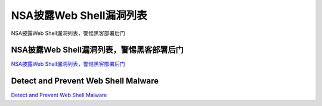 NSA披露Web Shell漏洞列表
===========================

NSA披露Web Shell漏洞列表，警惕黑客部署后门


NSA披露Web Shell漏洞列表，警惕黑客部署后门
-----------------

`NSA披露Web Shell漏洞列表，警惕黑客部署后门`_

.. _NSA披露Web Shell漏洞列表，警惕黑客部署后门: https://www.freebuf.com/news/234873.html



Detect and Prevent Web Shell Malware
-----------------

`Detect and Prevent Web Shell Malware`_

.. _Detect and Prevent Web Shell Malware: https://media.defense.gov/2020/Apr/22/2002285959/-1/-1/0/DETECT%20AND%20PREVENT%20WEB%20SHELL%20MALWARE.PDF


